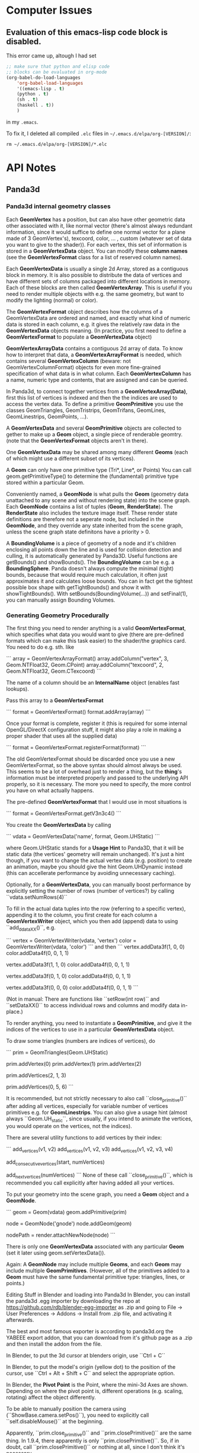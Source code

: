 * Computer Issues
** Evaluation of this emacs-lisp code block is disabled.
This error came up, altough I had set
#+BEGIN_SRC emacs-lisp
;; make sure that python and elisp code
;; blocks can be evaluated in org-mode
(org-babel-do-load-languages
    'org-babel-load-languages
    '((emacs-lisp . t)
    (python . t)
    (sh . t)
    (haskell . t))
    )
#+END_SRC

in my ~.emacs~.

To fix it, I deleted all compiled ~.elc~ files in ~~/.emacs.d/elpa/org-[VERSION]/~: 
#+BEGIN_SRC shell
rm ~/.emacs.d/elpa/org-[VERSION]/*.elc
#+END_SRC

* API Notes
** Panda3d 
*** Panda3d internal geometry classes
Each **GeomVertex** has a position, but can also have other geometric data other associated with it, like normal vector (there's almost always redundant information, since it would suffice to define one normal vector for a plane made of 3 GeomVertex's), texcoord, color, ... , custom (whatever set of data you want to give to the shader)). For each vertex, this set of information is stored in a **GeomVertexData** object. You can modify these *column names* (see the **GeomVertexFormat** class for a list of reserved column names). 

Each **GeomVertexData** is usually a single 2d Array, stored as a contiguous
block in memory. It is also possible to distribute the data of vertices and
have different sets of columns packaged into different locations in memory.
Each of these blocks are then called **GeomVertexArray**. This is useful if you need to render multiple objects with e.g. the same geometry, but want to modify the lighting (normal) or color).

The **GeomVertexFormat** object describes how the columns of a GeomVertexData are ordered and named, and exactly what kind of numeric data is stored in each column, e.g. it gives the relatively raw data in the **GeomVertexData** objects meaning. (In practice, you first need to define a **GeomVertexFormat** to populate a **GeomVertexData** object)

**GeomVertexArrayData** contains a contiguous 2d array of data. To know how to interpret that data, a **GeomVertexArrayFormat** is needed, which contains several **GeomVertexColumn** (beware: not GeomVertexColumnFormat) objects for even more fine-grained specification of what data is in what column. 
Each **GeomVertexColumn** has a name, numeric type and contents, that are
assigned and can be queried. 

In Panda3d, to connect together vertices from a **GeomVertexArray(Data)**,
first this list of vertices is indexed and then the the indices are used to
access the vertex data. To define a primitive **GeomPrimitive** you use the
classes GeomTriangles, GeomTristrips, GeomTrifans, GeomLines, GeomLinestrips, GeomPoints, ...).

A **GeomVertexData** and several **GeomPrimitive** objects are collected to
gether to make up a **Geom** object, a single piece of renderable geomtry.
(note that the **GeomVertexFormat** objects aren't in there). 

One **GeomVertexData** may be shared among many different **Geoms** (each of
which might use a different subset of its vertices). 

A **Geom** can only have one primitive type (Tri*, Line*, or Points) You can call geom.getPrimitiveType() to determine the (fundamental) primitive type stored within a particular Geom. 

Conveniently named, a **GeomNode** is what pulls the **Geom** (geometry data
unattached to any scene and without rendering state) into the scene graph. Each **GeomNode** contains a list of tuples (**Geom**, **RenderState**). The **RenderState** also includes the texture image itself. These render state definitions are therefore not a seperate node, but included in the **GeomNode**, and they override any state inherited from the scene graph, unless the scene graph state definitons have a priority > 0.

A **BoundingVolume** is a piece of geometry of a node and it's children
enclosing all points down the line and is used for collision detection and
culling, it is automatically generated by Panda3D. Useful functions are
getBounds() and showBounds(). The **BoundingVolume** can be e.g. a **BoundingSphere**. Panda doesn't always compute the minimal (tight) bounds, because that would require much calculation, it often just approximates it and calculates loose bounds. You can in fact get the tightest possible box shape with getTightBounds() and show it with showTightBounds(). With setBounds(BoundingVolume(...)) and setFinal(1), you can manually assign Bounding Volumes. 

*** Generating Geometry Procedurally
The first thing you need to render anything is a valid **GeomVertexFormat**,
which specifies what data you would want to give (there are pre-defined
formats which can make this task easier) to the shader/the graphics card. You need to do e.g. sth. like

```
array = GeomVertexArrayFormat()
array.addColumn("vertex", 3, Geom.NTFloat32, Geom.CPoint)
array.addColumn("texcoord", 2, Geom.NTFloat32, Geom.CTexcoord)
```

The name of a column should be an **InternalName** object (enables fast
lookups).

Pass this array to a **GeomVertexFormat**

```
format = GeomVertexFormat()
format.addArray(array)
```

Once your format is complete, register it (this is required for some internal OpenGL/DirectX configuration stuff, it might also play a role in making a proper shader that uses all the supplied data)

```
format = GeomVertexFormat.registerFormat(format)
```

The old GeomVertexFormat should be discarded once you use a new
GeomVertexFormat, so the above syntax should almost always be used. 
This seems to be a lot of overhead just to render a thing, but the *thing*'s
information must be interpreted properly and passed to the underlying API
properly, so it is necessary. The more you need to specify, the more control
you have on what actually happens. 

The pre-defined **GeomVertexFormat** that I would use in most situations is

```
format = GeomVertexFormat.getV3n3c4()    
```

You create the **GeomVertexData** by calling 

```
vdata = GeomVertexData('name', format, Geom.UHStatic)
```

where Geom.UHStatic stands for a *Usage Hint* to Panda3D, that it will be
static data (the vertices' geometry will remain unchanged). It's just a hint
though, if you want to change the actual vertex data (e.g. position) to create an animation, maybe you should give the hint Geom.UHDynamic instead (this can accellerate performance by avoiding unnecessary caching). 

Optionally, for a **GeomVertexData**, you can manually boost performance by explicitly setting the number of rows (number of vertices?) by calling ``vdata.setNumRows(4)``

To fill in the actual data tuples into the row (referring to a specific
vertex), appending it to the column, you first create for each column a
**GeomVertexWriter** object, which you then add (append) data to using
``add_ddataXX()``, e.g. 

```
vertex = GeomVertexWriter(vdata, 'vertex')
color = GeomVertexWriter(vdata, 'color')
```
and then
```
vertex.addData3f(1, 0, 0)
color.addData4f(0, 0, 1, 1)
 
vertex.addData3f(1, 1, 0)
color.addData4f(0, 0, 1, 1)
 
vertex.addData3f(0, 1, 0)
color.addData4f(0, 0, 1, 1)
 
vertex.addData3f(0, 0, 0)
color.addData4f(0, 0, 1, 1)
```

(Not in manual: There are functions like ``setRow(int row)`` and ``setDataXX()`` to access 
individual rows and columns and modify data in-place.)

To render anything, you need to instantiate a **GeomPrimitive**, and give it
the indices of the vertices to use in a particular **GeomVertexData** object. 

To draw some triangles (numbers are indices of vertices), do 

```
prim = GeomTriangles(Geom.UHStatic)
 
prim.addVertex(0)
prim.addVertex(1)
prim.addVertex(2)
# thats the first triangle
 
# you can also add a few at once
prim.addVertices(2, 1, 3)
 
prim.addVertices(0, 5, 6)
```

It is recommended, but not strictly necessary to also call ``close_primitive()``
after adding all vertices, especially for variable number of vertices
primitives e.g. for **GeomLinestrips**. You can also give a usage hint (almost
always ``Geom.UH_static``, since usually, if you intend to animate the
vertices, you would operate on the vertices, not the indices). 

There are several utility functions to add vertices by their index: 

```
add_vertices(v1, v2)
add_vertices(v1, v2, v3)
add_vertices(v1, v2, v3, v4)

add_consecutive_vertices(start, numVertices)

add_next_vertices(numVertices)
```
None of these call ``close_primitive()``, which is recommended you call
explicitly after having added all your vertices. 

To put your geometry into the scene graph, you need a **Geom** object and a
**GeomNode**.

```
geom = Geom(vdata)
geom.addPrimitive(prim)
 
node = GeomNode('gnode')
node.addGeom(geom)
 
nodePath = render.attachNewNode(node)
```

There is only one **GeomVertexData** associated with any particular **Geom**
(set it later using geom.setVertexData()).

Again: A **GeomNode** may include multiple **Geoms**, and each **Geom** may include
multiple **GeomPrimitives**. (However, all of the primitives added to a **Geom** must
have the same fundamental primitive type: triangles, lines, or points.)

    Editing Stuff in Blender and loading into Panda3d
    In Blender, you can install the panda3d .egg importer by downloading the repo
    at https://github.com/rdb/blender-egg-importer as .zip and going to File ->
    User Preferences -> Addons -> Install from .zip file, and activating it
    afterwards.

    The best and most famous exporter is according to panda3d.org the YABEEE
export addon, that you can download from it's github page as a .zip and then install
the addon from the file. 

    In Blender, to put the 3d cursor at blenders origin, use ``Ctrl + C``

    In Blender, to put the model's origin (yellow dot) to the position of the
    cursor, use ``Ctrl + Alt + Shift + C`` and select the appropriate option.

    In Blender, the **Pivot Point** is the Point, where the mini-3d Axes are shown. Depending on where the pivot point is, different operations  (e.g. scaling, rotating) affect the object differently.

To be able to manually position the camera using (``ShowBase.camera.setPos()``), you need to explicitly call ``self.disableMouse()`` at the beginning.

Apparently, ``prim.close_primitive()`` and ``prim.closePrimitive()`` are the
same thing. In 1.9.4, there apparently is only ``prim.closePrimitive()``. So,
if in doubt, call ``prim.closePrimitive()`` or nothing at all, since I don't
think it's necessary. 



Tinkering around with Inkscape 
    To make the complicated ends of latex curly brackets a path, you have to 
    ungroup (Ctrl + Shift + G) and unlink clones (Alt + Shift + D) repeatedly, 
    then you can select the nodes of the path. 


If pip2.x aka pip or pip3 is not installed: 
```
    sudo apt-get install python-pip
    sudo apt-get install python3-pip
```

Tinkering around with SVG Libraries:
    I want to render pdf (or even better svg) in panda3d
    This piece of code 
    https://discourse.panda3d.org/t/vector-graphics-on-textures-with-gizeh-cairo/15476
    caught my attention. 

    To try this out, you need **Gizeh**, a python package that depends on **Cairo**

    Before installing these, upgrade your setuptools: 
    ```
    sudo pip install --upgrade setuptools
    ```
    Then install **Cairo** and **Gizeh**
    ```
    sudo apt-get install libcairo2-dev
    sudo pip install gizeh
    ```

What do I actually need now?

- From now, on creating 2d elements and animating them should pose much less of
  a problem, since I have direct access to the vertex data. 

- For videos (mp4) that explain math, I need only bitmap files (since the video
  itself is also limited in resolution). **I need a way to convert pdfs (or dvis) to
  bitmaps with transparent background.** (
  - Sympy: writes the equations to actual files with white background and black font. I'm not sure if it is also able to write to a **BytesIO**-like object, which would make it possible to
    store the files in a buffer not need to make the program write it back to the file
system (harddrive is slow). 
  - Cairo: can read in pdfs and convert them to bitmaps and even svgs (and can
    probably also calculate intermediate hermitian spline points in bezier
    curves)
  - LaTeX itself can be called from within python using a subprocess. Also,
    LaTeX integrates now a function directly, which automatically makes a call
    to convert the pdf to a png file. You then write to disk (latex file), read
    from disk (latex file), write to disk (pdf and png) and read from disk again
    (read png as texture), which may be quite expensive, but the easiest solution
    so far) 

What are putoff-tasks that would be cool but probably come with too many
difficulties ?

- putoff-task: In Panda3d itself, I don't necessarily need to store latex elements as vector
  data (that is sampled bezier curves with only straight lines connecting
nodes), I could just render all latex elements as sprites with white/colors on
transparent/halfway transparent background. Morphing sprites into other sprites
should also work (by animating the quad's corners and using double
  textures where one fades in and the other fades out)

- putoff-task: use actual vector graphics tools to render everything, like
  cairo. That would make it possible to create state machines in which you can
  navigate visually though problems, changeing interactively back and forth
  (interacting with the graphics themselves). I don't know how expensive it is to
  render animated svg graphics. 


Do 10. Mai 21:33:05 CEST 2018 
* Version-Control Notes
** Managing large binary files alongside git
Sat Apr 13 29:30:12 CEST 2018 
(https://docs.blender.org/api/blender_python_api_2_68_release/contents.html).
I tried writing python scripts with blender GUI open at the same time in
it’s Text Block and interactive console mode, but found debugging to be
very inefficient and mentally exhausting, because one had to constantly
reload scripts and re-open blender. I now learned ( https://docs.blender.org/api/blender_python_api_2_68_release/info_tips_and_tricks.html
) that in a text block you can re-load a script that you edit in an
external Editor/IDE. That still uses Blender and launches an insulated
python interpreter within blender, enabling the use of the `import bpy`
library. Sadly though, when writing custom scripts from outside blenders
built-in interactive console, there is no code completion, because `bpy`
sources aren’t accessible from the outside (for some reason). For python
programmers who want to run a python script as the main process and call
the blender library `import bpy` as a module from within python (as
opposed to the standard way, where blender calls python from within it’s
process), there is a way to build blender from source with slightly
modified options for CMake (https://wiki.blender.org/index.php/User:Ideasman42/BlenderAsPyModule), so that after proper configuration you can use only python scripts to call blender and produce an output, and also providing the source and
code completion from outside the blender GUI. I still have to figure
out, in what ways the behaviour differs for both workflows (combination
of GUI and interactive console vs only scripting).
I now pulled all of blenders sources (
`https://git.blender.org/blender.git` ) and built dependencies according
to the instructions at
<https://wiki.blender.org/index.php/Dev:Doc/Building_Blender/Linux/Ubuntu/CMake>.
Especially installing all dependencies (automatically with the provided
[install\_deps.sh](install_deps.sh) script) took a long time and some
things that are already installed may have been built from source code
again. I am wondering if a `make install` will then also override the
already installed things (like numpy) and if that will cause a broken
installation or redundancies.
The next step is to build Blender using CMake. I’m not quite sure, where
the provided CMake options are to be inserted. Also, I don’t know where
all the `bpy` sources are going to be added to (probably the usual local
or system-wide installation directories). Also, for Jedi-Vim I’m not
sure if it will find blenders sources for code-completion and syntax
checking.

OK, I now know what CMake is, great (It’s a generator for buildsystems,
it can generate GNU-Makefiles to be executed with `make`, btw. there are
other buildsystems apart from GNU `make` and on other platforms, not
just Linux). You can specify options like this:
`cmake -DWITH_PYTHON_INSTALL=OFF -DWITH_PLAYER=OFF -DWITH_PYTHON_MODULE=ON ../blender`
This will setup the appropriate GNU Makefile and `make` should work as
expected.

 

Mon Apr 16 14:59:56 CEST 2018

Setting up a virtual lab environment for system administration tests

It is important to have a lab environment/network to *play around* with
installations and configurations. Testing in a lab system removes a
large part of the risk when it comes to making changes in an already
working system. Since the samba server would be linux server with
multiple windows and unix clients, the lab network needs to consist of
at least one host acting as the samba server (here: non-virtual ubuntu)
and two clients (here: two windows virtual machines). This virtual lab
needs to be properly configured first (making virtual snapshots from
which you can quickly spin up clients with custom configurations, here
VirtualBox is used).
TODO:

-   Remove current double-boot and install one private Ubuntu (500 GB)
    and one *Testing* Ubuntu (300 GB) (I doubt that I have enough memory
    and power to run 4 virtual machines alongside each other) alongside
    with their respective swap partitions (each 15 GB) and a seperate
    empty FAT32 partition, for file sharing, storing virtual
    machines, etc. (the rest, ca. 1 GB). The *Testing* Ubuntu
    (AFT Ubuntu) is used to be able to have a fresh system for testing
    out installations and is exclusively used to make experiments.

-   Get Windows 7 and Ubuntu virtual machines with basic installations
    (cygwin, ssh, git, rsync) up and running in VirtualBox
    (with guest-additions). Then clone them and assign different
    hostnames and ip adresses to distinguish them from each other. Make
    sure that they are all connected to each other (ping ip’s).

* Misc Project Notes
** Things I need to read and do to achieve 2d animations of simple geometriews with Panda3d

- Learn more about the *Intervals* system, which can playback scripted actinos

- Advanced operations with Panda3D's internal structures

- export .egg animations from blender and play them back in panda3d

** Sympy rendering latex 
to a semi-transparent bitmap buffer and displaying that in panda3d ** - Ok, done
that. As it turns out, it's probably easier to handle it differently. But with
some refining it may still be an option. It doesn't give you the full power of
latex though. You may not be able to play tikz images. 

Vim: formatting/breaking long lines 
    gq{motion} % format the line that {motion} moves over
    {Visual}gq % format the visually selected area
    gqq        % format the current line
    
    re-connect broken lines with Shift + J    

Fr 18. Mai 10:16:40 CEST 2018

- scale latex textured quad to appropriate dimensions - DONE
- find a way to compile and load a latex texture procedurally, then display it - DONE

Matrix Representation within Panda3d differs from normal opengl/glm
    for all about panda3d's versions: 
    https://www.panda3d.org/manual/index.php/Matrix_Representation
    It appears as if p3d's Mat4 (LMatrix4f) are the transposed versions of the normal opengl/glm convention. So, you need to always transform your matrices into the right format when using i.e. pyglm. 
    The properly formatted p3d matrices for simple translation/rotation operations
    one can retrieve directly with a call to e.g. 
    ```
    static LMatrix4f translateMat   (   const LVecBase3f    trans   )   static
    ```
    (see https://www.panda3d.org/reference/1.9.4/python/panda3d.core.LMatrix4f#af0d0c9acb09597d82fa981aa804faa7a)

Vim command to make the splits the same size
    Ctrl + W = 

To display info about a package in pip, do (e.g. for panda3d)
    pip show panda3d

Installing panda3d on ubuntu with python already installed is easy:
    just follow the instructions at
    https://github.com/panda3d/panda3d


So 20. Mai 20:54:19 CEST 2018

- get animation (moving quads) to work - DONE

Attention when manually setting triangle geometry points directly in OpenGL or
indirectly through Panda3d with addData3f and addVertices. Sometimes, it may
occurr that the indices must be shuffled around before a (single) triangle
appears on screen. May have to do with direction (clockwise or counterclockwise
(or has it?))

Di 5. Jun 14:06:39 CEST 2018

Cutting the videos based on start and end time using ffmpeg
https://stackoverflow.com/a/42827058

Copy to clipboard with xclip, even works in my current tmux/zsh configuration:
alias pbc='xclip -selection clipboard'


Do 7. Jun 14:41:18 CEST 2018

The Current working directory can be retrieved in python using

from pathlib import Path, PurePath
print(Path.cwd())

Get full file path of a file
readlink test.txt -f
or in vim: 
:!readlink -f %
this next thing also works, this was added to coreutils later on: 
realpath test.txt



Di 3. Jul 11:54:30 CEST 2018

Meeting: 
- We don't necessarily need real-space simulations
- Oxygen diffusion may not be that much of a problem when going with the
  assumption that the process is reaction-limited and therefore using "only"
  topological KMC


Sun Jul  8 14:38:14 CEST 2018

- Latex: always use KOMA-Classes. 
- If you want to use margin notes like with marginpar, but expand it at the end
  of a page properly, use KOMA's makenote instead
- makenote saves the arguments into an auxiliary file. If you use any latex
  commands in a makenote, make sure to \protect them.


Sun Aug  5 23:47:43 CEST 2018

- In Rischke I (Klassische Mechanik), there are a lot of good explicit
  calculations, especially regarding the equivalence of the 3 approaches to
  defining a conservative force field.

- In Freudenthal's *Mathematics as an Educational Task*, p. 555-556, the
  confusion with the sometimes left-out explicit dependencies by physicists is
  explained.


Mon Aug 20 13:19:40 CEST 2018

- python: using a star import is considered a bad design. Only use things that
  are really needed, if you find yourself doing a lot of repetitive importing 
  work, then consider restructuring your program



Do 13. Sep 13:07:56 CEST 2018

- show/copy/edit the current path in nautilus: [Ctrl]+[l]

- tip: inkscape can do basic image annotating/highlighting/cropping very well


Mi 3. Okt 21:32:31 CEST 2018

- copy into / paste from system clipboard in linux: "+y and "+p

- completion: [Ctrl]+[p] and [Ctrl]+[n] for 'previous' and 'next'



Sat Oct  6 11:14:28 CEST 2018

Notes to learning Clojure within Emacs: 

Compile Clojure Program: 
C-c C-k

Cider is a terminal for executing Clojure programs interactively. You can
activate cider using 
M-x cider-jack-in

A selected region in Emacs can be deleted with 
C-w

To run the last command again in cider, use 
M-p
or 
C-x arrow-up

To run the current line you're editing, use
C-x C-e
(be sure your cursor is at the end of the line)


Sun Oct  7 10:23:05 CEST 2018

- latex: \eqref{eq:some} refers to some equation and prints out the number with
  parentheses, like (2)


Do 18. Okt 15:32:32 CEST 2018

List your Devices and drives with filesystem types with
sudo parted -l
or 
sudo fdisk -l

Remove ecryptfs' encryption from hard drive on ubuntu
ecryptfs-setup-private --undo

Switch between windows in Evil-mode with 
C-w h/j/k/l
and undo/redo window configurations with
C-c h/l


Fr 19. Okt 23:00:41 CEST 2018

When org-mode tells you 
```
Process 'org-export-process' exited abnormally
```
when you were trying to asyncronously export to latex + pdf, then, as far as I gathered from googling around, the async process launches a new emacs instance in the background that takes care of the compilation. But that emacs instance by default doesn't get a proper init file and so doesn't load the needed libraries to correctly do a then synchronous latex + pdf export. What I did was I told the async emacs process to use my .emacs as an init file 
```
(setq org-export-async-init-file "~/.emacs")
```
and all was well, since synchronously I could always export it without any problems using that .emacs init file. This way it also loads a bunch of stuff that the async emacs instance actually doesn't need for latex exporting, so it may be slow but for my purposes it's enough right now.


Do 22. Nov 22:27:24 CET 2018

With the Unity Compiz Window Management Extra Tool 'Put', you can set keyboard shortcuts to move a window from one montior to another (within the workspace).

I've set it now to 
```
<SHIFT><ALT><RIGHT>
<SHIFT><ALT><LEFT>
```
as opposed to 
```
<SHIFT><ALT><CONTROL><RIGHT>
<SHIFT><ALT><CONTROL><LEFT>
```
which moves the window between workspaces.

Together with snapping 
```
<SUPER><CONTROL><LEFT>
<SUPER><CONTROL><RIGHT>
<SUPER><CONTROL><UP>
<SUPER><CONTROL><DOWN>
```
and navigating (more explicit switching)
```
<SUPER>w  # current workspace
<SUPER>w  # all workspaces
```
(btw., you can also search for windows' names in this layed-out swicher-modeby
just starting to type)
and cycling through windows
```
<Shift><Alt>Tab  # current workspace
<Shift><Control><Alt>Tab  # all workspaces
```
it's a similar workflow to tiling managers, but still has the advantage of not
being a tiling manager and keeping further utilities for e.g. sound.
It's almost orgasmic.


Fri Nov 23 11:50:00 CET 2018

`apt` was locked, so I searched what was locking it:
```
ps -aux | grep lock
```
After a quick search, I found I had to shut down the daily updating service,
which was blocking apt (there was no update window):
```
sudo systemctl stop apt-daily.service
```
It worked after that.


Fri Nov 23 14:29:10 CET 2018

I configured pdf-history. Now, I can use `B` and `F` to
navigate backward and forward in a pdf file's history.

Previously, these keybindings were overridden by evil-mode.
You can look up `evil-guide` on github, which tells you how you can redefine
evil keys with precedence settings.


Fr 22. Feb 15:43:45 CET 2019

To run multiple instances of Code::Blocks, open up as many terminals as you
like and type 
```
codeblocks --multiple-instance --no-ipc
```
into each terminal.


Sa 27. Apr 19:56:56 CEST 2019

To batch-rename all files in a folder, do e.g.
```
$ for file in *; do mv "$file" "3-$file"; done
```

To switch off org-mode formatting, you must enter another major-mode
to view and edit the .org file in plain text, switch to e.g.
fundamental-mode.
```
M-x fundamental-mode
```

After editing manually, switch org-mode back on
```
M-x org-mode
```
